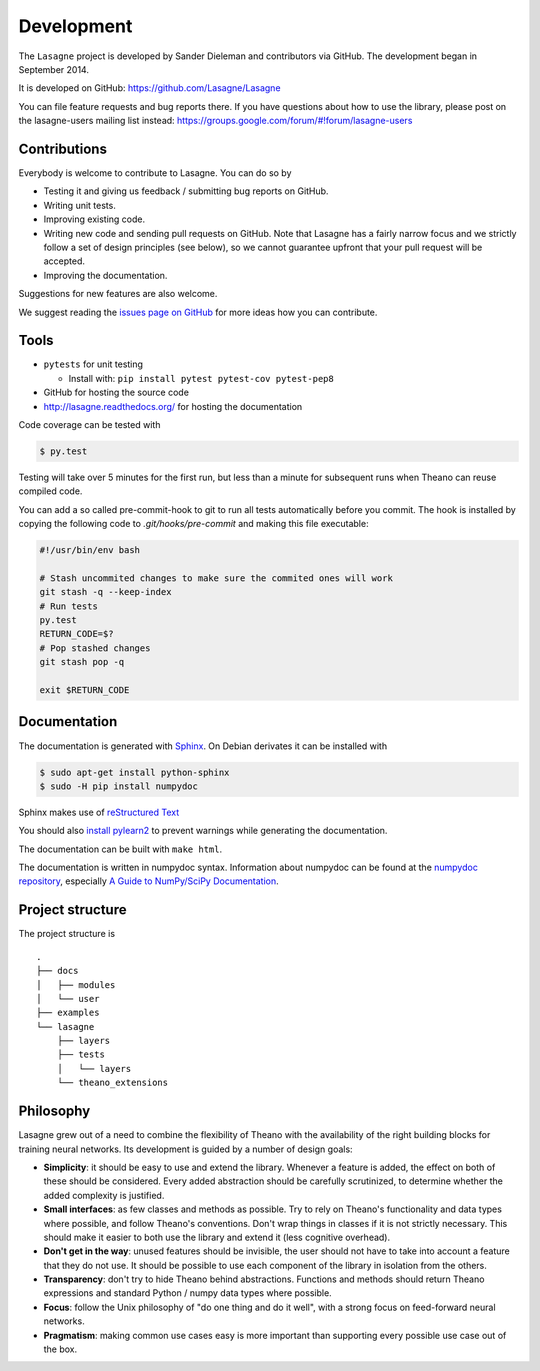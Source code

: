 Development
===========

The ``Lasagne`` project is developed by Sander Dieleman and contributors via
GitHub. The development began in September 2014.

It is developed on GitHub: https://github.com/Lasagne/Lasagne

You can file feature requests and bug reports there. If you have questions
about how to use the library, please post on the lasagne-users mailing list
instead: https://groups.google.com/forum/#!forum/lasagne-users

Contributions
-------------

Everybody is welcome to contribute to Lasagne. You can do so by

* Testing it and giving us feedback / submitting bug reports on GitHub.

* Writing unit tests.

* Improving existing code.

* Writing new code and sending pull requests on GitHub. Note that Lasagne
  has a fairly narrow focus and we strictly follow a set of design principles
  (see below), so we cannot guarantee upfront that your pull request will
  be accepted.

* Improving the documentation.

Suggestions for new features are also welcome.

We suggest reading the `issues page on GitHub`_ for more ideas how you can
contribute.


Tools
-----

* ``pytests`` for unit testing

  * Install with: ``pip install pytest pytest-cov pytest-pep8``

* GitHub for hosting the source code
* http://lasagne.readthedocs.org/ for hosting the documentation


Code coverage can be tested with

.. code:: bash

    $ py.test

Testing will take over 5 minutes for the first run, but less than a minute for
subsequent runs when Theano can reuse compiled code.

You can add a so called pre-commit-hook to git to run all tests automatically
before you commit. The hook is installed by copying the following code to
`.git/hooks/pre-commit` and making this file executable:

.. code:: bash

    #!/usr/bin/env bash

    # Stash uncommited changes to make sure the commited ones will work
    git stash -q --keep-index
    # Run tests
    py.test
    RETURN_CODE=$?
    # Pop stashed changes
    git stash pop -q

    exit $RETURN_CODE


Documentation
-------------

The documentation is generated with `Sphinx <http://sphinx-doc.org/latest/index.html>`_.
On Debian derivates it can be installed with

.. code:: bash

    $ sudo apt-get install python-sphinx
    $ sudo -H pip install numpydoc

Sphinx makes use of `reStructured Text <http://openalea.gforge.inria.fr/doc/openalea/doc/_build/html/source/sphinx/rest_syntax.html>`_

You should also `install pylearn2 <http://deeplearning.net/software/pylearn2/#download-and-installation>`_
to prevent warnings while generating the documentation.

The documentation can be built with ``make html``.

The documentation is written in numpydoc syntax. Information about numpydoc
can be found at the `numpydoc repository <https://github.com/numpy/numpydoc>`_,
especially `A Guide to NumPy/SciPy Documentation <https://github.com/numpy/numpy/blob/master/doc/HOWTO_DOCUMENT.rst.txt>`_.



Project structure
-----------------

The project structure is

::

    .
    ├── docs
    │   ├── modules
    │   └── user
    ├── examples
    └── lasagne
        ├── layers
        ├── tests
        │   └── layers
        └── theano_extensions



Philosophy
----------

Lasagne grew out of a need to combine the flexibility of Theano with the availability of the right building blocks for training neural networks. Its development is guided by a number of design goals:

* **Simplicity**: it should be easy to use and extend the library. Whenever a feature is added, the effect on both of these should be considered. Every added abstraction should be carefully scrutinized, to determine whether the added complexity is justified.

* **Small interfaces**: as few classes and methods as possible. Try to rely on Theano's functionality and data types where possible, and follow Theano's conventions. Don't wrap things in classes if it is not strictly necessary. This should make it easier to both use the library and extend it (less cognitive overhead).

* **Don't get in the way**: unused features should be invisible, the user should not have to take into account a feature that they do not use. It should be possible to use each component of the library in isolation from the others.

* **Transparency**: don't try to hide Theano behind abstractions. Functions and methods should return Theano expressions and standard Python / numpy data types where possible.

* **Focus**: follow the Unix philosophy of "do one thing and do it well", with a strong focus on feed-forward neural networks.

* **Pragmatism**: making common use cases easy is more important than supporting every possible use case out of the box.



.. _issues page on GitHub: https://github.com/Lasagne/Lasagne/issues
